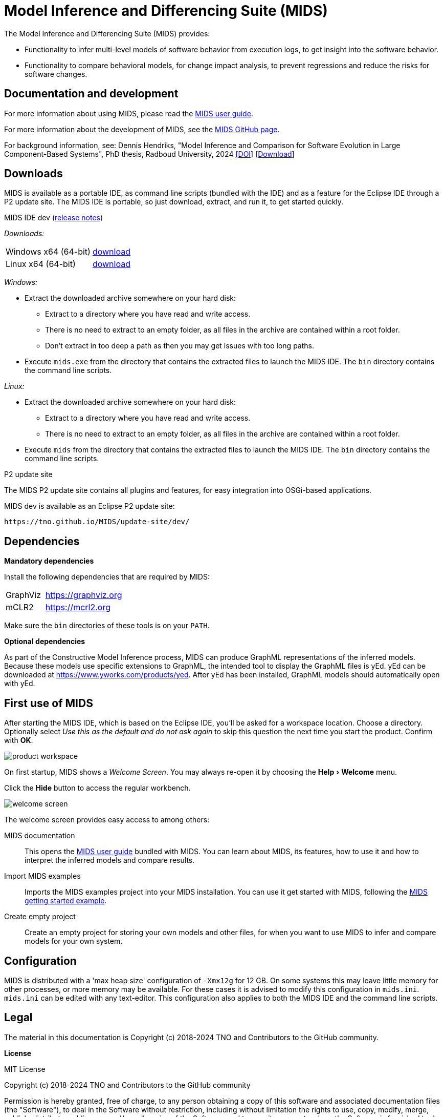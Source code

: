 /////////////////////////////////////////////////////////////////////////
// Copyright (c) 2018-2024 TNO and Contributors to the GitHub community
//
// This program and the accompanying materials are made available
// under the terms of the MIT License which is available at
// https://opensource.org/licenses/MIT
//
// SPDX-License-Identifier: MIT
/////////////////////////////////////////////////////////////////////////

// Enable experimental features, for 'kbd' macro.
:experimental:

ifndef::docsdir[:docsdir: adoc]
ifndef::imgsdir[:imgsdir: images]
ifndef::sourcesdir[:sourcesdir: ../sources]

ifndef::mids-version-enduser[:mids-version-enduser: dev]
ifndef::mids-binary-prefix[:mids-binary-prefix: mids]
ifndef::mids-binary-name[:mids-binary-name: mids-dev]

:idprefix:
:idseparator: -

// Enable custom style in index-docinfo.html.
:docinfo:

:!table-caption:

:win-x64: win32.win32.x86_64.zip
:linux-x64: linux.gtk.x86_64.tar.gz

= Model Inference and Differencing Suite (MIDS)

The Model Inference and Differencing Suite (MIDS) provides:

* Functionality to infer multi-level models of software behavior from execution logs, to get insight into the software behavior.
* Functionality to compare behavioral models, for change impact analysis, to prevent regressions and reduce the risks for software changes.

== Documentation and development

For more information about using MIDS, please read the link:userguide/index.html[MIDS user guide].

For more information about the development of MIDS, see the link:https://github.com/TNO/MIDS[MIDS GitHub page].

For background information, see: Dennis Hendriks, "Model Inference and Comparison for Software Evolution in Large Component-Based Systems", PhD thesis, Radboud University, 2024 link:https://doi.org/10.54195/9789493296640[[DOI]] link:https://repository.ubn.ru.nl/handle/2066/308869[[Download]]

== Downloads

MIDS is available as a portable IDE, as command line scripts (bundled with the IDE) and as a feature for the Eclipse IDE through a P2 update site.
The MIDS IDE is portable, so just download, extract, and run it, to get started quickly.

.MIDS IDE {mids-version-enduser} (link:userguide/index.html#release-notes[release notes])

_Downloads:_

[cols="2,^1"]
|===
| Windows x64 (64-bit)
| https://github.com/TNO/MIDS/releases/download/{mids-version-enduser}/{mids-binary-name}-{win-x64}[download]

| Linux x64 (64-bit)
| https://github.com/TNO/MIDS/releases/download/{mids-version-enduser}/{mids-binary-name}-{linux-x64}[download]
|===

_Windows:_

* Extract the downloaded archive somewhere on your hard disk:
** Extract to a directory where you have read and write access.
** There is no need to extract to an empty folder, as all files in the archive are contained within a root folder.
** Don't extract in too deep a path as then you may get issues with too long paths.
* Execute `mids.exe` from the directory that contains the extracted files to launch the MIDS IDE.
The `bin` directory contains the command line scripts.

_Linux:_

* Extract the downloaded archive somewhere on your hard disk:
** Extract to a directory where you have read and write access.
** There is no need to extract to an empty folder, as all files in the archive are contained within a root folder.
* Execute `mids` from the directory that contains the extracted files to launch the MIDS IDE.
The `bin` directory contains the command line scripts.

.P2 update site

The MIDS P2 update site contains all plugins and features, for easy integration into OSGi-based applications.

MIDS {MIDS-version-enduser} is available as an Eclipse P2 update site:

`\https://tno.github.io/MIDS/update-site/{mids-version-enduser}/`

== Dependencies

*Mandatory dependencies*

Install the following dependencies that are required by MIDS:

[cols="1,2"]
|===
| GraphViz
| https://graphviz.org

| mCLR2
| https://mcrl2.org
|===

Make sure the `bin` directories of these tools is on your `PATH`.

*Optional dependencies*

As part of the Constructive Model Inference process, MIDS can produce GraphML representations of the inferred models.
Because these models use specific extensions to GraphML, the intended tool to display the GraphML files is yEd.
yEd can be downloaded at link:https://www.yworks.com/products/yed[].
After yEd has been installed, GraphML models should automatically open with yEd.

== First use of MIDS

After starting the MIDS IDE, which is based on the Eclipse IDE, you'll be asked for a workspace location.
Choose a directory.
Optionally select _Use this as the default and do not ask again_ to skip this question the next time you start the product.
Confirm with btn:[OK].

image::{imgsdir}/product-workspace.png[]

On first startup, MIDS shows a _Welcome Screen_.
You may always re-open it by choosing the menu:Help[Welcome] menu.

Click the btn:[Hide] button to access the regular workbench.

image::{imgsdir}/welcome-screen.png[]

The welcome screen provides easy access to among others:

MIDS documentation::
    This opens the link:userguide/index.html[MIDS user guide] bundled with MIDS.
    You can learn about MIDS, its features, how to use it and how to interpret the inferred models and compare results.

Import MIDS examples::
    Imports the MIDS examples project into your MIDS installation.
    You can use it get started with MIDS, following the link:https://github.com/TNO/MIDS/blob/main/docs/example.md[MIDS getting started example].

Create empty project::
    Create an empty project for storing your own models and other files, for when you want to use MIDS to infer and compare models for your own system.

== Configuration

MIDS is distributed with a 'max heap size' configuration of `-Xmx12g` for 12 GB.
On some systems this may leave little memory for other processes, or more memory may be available.
For these cases it is advised to modify this configuration in `mids.ini`.
`mids.ini` can be edited with any text-editor.
This configuration also applies to both the MIDS IDE and the command line scripts.

== Legal

The material in this documentation is Copyright (c) 2018-2024 TNO and Contributors to the GitHub community.

*License*

MIT License

Copyright (c) 2018-2024 TNO and Contributors to the GitHub community

Permission is hereby granted, free of charge, to any person obtaining a copy
of this software and associated documentation files (the "Software"), to deal
in the Software without restriction, including without limitation the rights
to use, copy, modify, merge, publish, distribute, sublicense, and/or sell
copies of the Software, and to permit persons to whom the Software is
furnished to do so, subject to the following conditions:

The above copyright notice and this permission notice shall be included in all
copies or substantial portions of the Software.

THE SOFTWARE IS PROVIDED "AS IS", WITHOUT WARRANTY OF ANY KIND, EXPRESS OR
IMPLIED, INCLUDING BUT NOT LIMITED TO THE WARRANTIES OF MERCHANTABILITY,
FITNESS FOR A PARTICULAR PURPOSE AND NONINFRINGEMENT. IN NO EVENT SHALL THE
AUTHORS OR COPYRIGHT HOLDERS BE LIABLE FOR ANY CLAIM, DAMAGES OR OTHER
LIABILITY, WHETHER IN AN ACTION OF CONTRACT, TORT OR OTHERWISE, ARISING FROM,
OUT OF OR IN CONNECTION WITH THE SOFTWARE OR THE USE OR OTHER DEALINGS IN THE
SOFTWARE.
